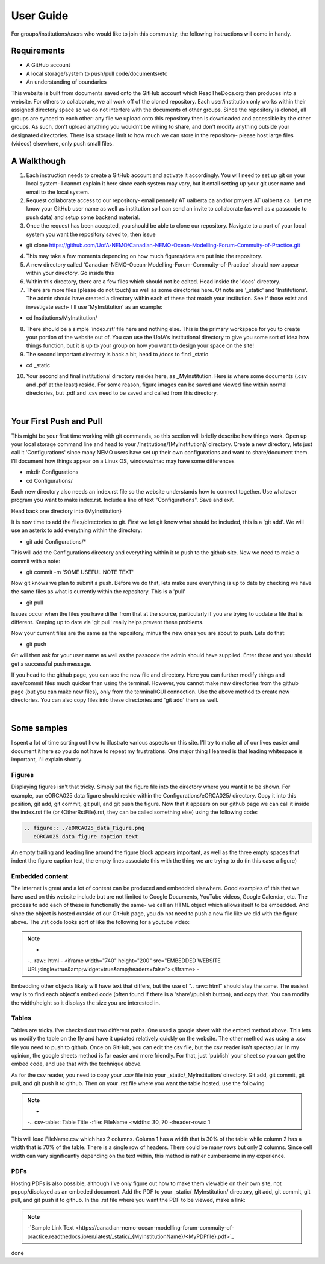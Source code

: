 User Guide
==========

For groups/institutions/users who would like to join this community, the following instructions will come in handy. 

Requirements
............

* A GitHub account
* A local storage/system to push/pull code/documents/etc
* An understanding of boundaries

This website is built from documents saved onto the GitHub account which ReadTheDocs.org then produces into a website. For others to collaborate, we all work off of the cloned repository. Each user/institution only works within their assigned directory space so we do not interfere with the documents of other groups. Since the repository is cloned, all groups are synced to each other: any file we upload onto this repository then is downloaded and accessible by the other groups. As such, don't upload anything you wouldn't be willing to share, and don't modify anything outside your designated directories. There is a storage limit to how much we can store in the repository- please host large files (videos) elsewhere, only push small files.

A Walkthough
............

1. Each instruction needs to create a GitHub account and activate it accordingly. You will need to set up git on your local system- I cannot explain it here since each system may vary, but it entail setting up your git user name and email to the local system. 

2. Request collaborate access to our repository- email pennelly AT ualberta.ca and/or pmyers AT ualberta.ca . Let me know your GitHub user name as well as institution so I can send an invite to collaborate (as well as a passcode to push data) and setup some backend material.

3. Once the request has been accepted, you should be able to clone our repository. Navigate to a part of your local system you want the repository saved to, then issue

* git clone https://github.com/UofA-NEMO/Canadian-NEMO-Ocean-Modelling-Forum-Commuity-of-Practice.git 

4. This may take a few moments depending on how much figures/data are put into the repository.

5. A new directory called 'Canadian-NEMO-Ocean-Modelling-Forum-Commuity-of-Practice' should now appear within your directory. Go inside this

6. Within this directory, there are a few files which should not be edited. Head inside the 'docs' directory.

7. There are more files (please do not touch) as well as some directories here. Of note are '_static' and 'Institutions'. The admin should have created a directory within each of these that match your institution. See if those exist and investigate each- I'll use 'MyInstitution' as an example:

* cd Institutions/MyInstitution/

8. There should be a simple 'index.rst' file here and nothing else. This is the primary workspace for you to create your portion of the website out of. You can use the UofA's institutional directory to give you some sort of idea how things function, but it is up to your group on how you want to design your space on the site!

9. The second important directory is back a bit, head to /docs to find _static

* cd _static

10. Your second and final institutional directory resides here, as _MyInstitution. Here is where some documents (.csv and .pdf at the least) reside. For some reason, figure images can be saved and viewed fine within normal directories, but .pdf and .csv need to be saved and called from this directory. 

|
Your First Push and Pull
........................

This might be your first time working with git commands, so this section will briefly describe how things work. Open up your local storage command line and head to your /Institutions/{MyInstitution}/ directory. Create a new directory, lets just call it 'Configurations' since many NEMO users have set up their own configurations and want to share/document them. I'll document how things appear on a Linux OS, windows/mac may have some differences

* mkdir Configurations

* cd Configurations/

Each new directory also needs an index.rst file so the website understands how to connect together. Use whatever program you want to make index.rst. Include a line of text "Configurations". Save and exit.

Head back one directory into {MyInstitution}

It is now time to add the files/directories to git. First we let git know what should be included, this is a 'git add'. We will use an asterix to add everything within the directory:

* git add Configurations/*

This will add the Configurations directory and everything within it to push to the github site. Now we need to make a commit with a note:

* git commit -m 'SOME USEFUL NOTE TEXT'

Now git knows we plan to submit a push. Before we do that, lets make sure everything is up to date by checking we have the same files as what is currently within the repository. This is a 'pull'

* git pull

Issues occur when the files you have differ from that at the source, particularly if you are trying to update a file that is different. Keeping up to date via 'git pull' really helps prevent these problems. 

Now your current files are the same as the repository, minus the new ones you are about to push. Lets do that:

* git push

Git will then ask for your user name as well as the passcode the admin should have supplied. Enter those and you should get a successful push message. 

If you head to the github page, you can see the new file and directory. Here you can further modify things and save/commit files much quicker than using the terminal. However, you cannot make new directories from the github page (but you can make new files), only from the terminal/GUI connection. Use the above method to create new directories. You can also copy files into these directories and 'git add' them as well.

|
Some samples
............

I spent a lot of time sorting out how to illustrate various aspects on this site. I'll try to make all of our lives easier and document it here so you do not have to repeat my frustrations. One major thing I learned is that leading whitespace is important, I'll explain shortly.

Figures
^^^^^^^

Displaying figures isn't that tricky. Simply put the figure file into the directory where you want it to be shown. For example, our eORCA025 data figure should reside within the Configurations/eORCA025/ directory. Copy it into this position, git add, git commit, git pull, and git push the figure. Now that it appears on our github page we can call it inside the index.rst file (or {OtherRstFile}.rst, they can be called something else) using the following code:

.. code-block:: RST
   
   .. figure:: ./eORCA025_data_Figure.png
      eORCA025 data figure caption text
   

An empty trailing and leading line around the figure block appears important, as well as the three empty spaces that indent the figure caption test, the empty lines associate this with the thing we are trying to do (in this case a figure)

Embedded content
^^^^^^^^^^^^^^^^

The internet is great and a lot of content can be produced and embedded elsewhere. Good examples of this that we have used on this website include but are not limited to Google Documents, YouTube videos, Google Calendar, etc. The process to add each of these is functionally the same- we call an HTML object which allows itself to be embedded. And since the object is hosted outside of our GitHub page, you do not need to push a new file like we did with the figure above. The .rst code looks sort of like the following for a youtube video:

.. Note::
   -
   -.. raw:: html
   -   <iframe width="740" height="200" src="EMBEDDED WEBSITE URL;single=true&amp;widget=true&amp;headers=false"></iframe>
   -
Embedding other objects likely will have text that differs, but the use of ".. raw:: html" should stay the same. The easiest way is to find each object's embed code (often found if there is a 'share'/publish button), and copy that. You can modify the width/height so it displays the size you are interested in.

Tables
^^^^^^

Tables are tricky. I've checked out two different paths. One used a google sheet with the embed method above. This lets us modify the table on the fly and have it updated relatively quickly on the website. The other method was using a .csv file you need to push to github. Once on GitHub, you can edit the csv file, but the csv reader isn't spectacular. In my opinion, the google sheets method is far easier and more friendly. For that, just 'publish' your sheet so you can get the embed code, and use that with the technique above.

As for the csv reader, you need to copy your .csv file into your _static/_MyInstitution/ directory. Git add, git commit, git pull, and git push it to github. Then on your .rst file where you want the table hosted, use the following

.. Note::
   -
   -.. csv-table:: Table Title
   -:file: FileName
   -:widths: 30, 70
   -:header-rows: 1
   
This will load FileName.csv which has 2 columns. Column 1 has a width that is 30% of the table while column 2 has a width that is 70% of the table. There is a single row of headers. There could be many rows but only 2 columns. Since cell width can vary significantly depending on the text within, this method is rather cumbersome in my experience.

PDFs
^^^^

Hosting PDFs is also possible, although I've only figure out how to make them viewable on their own site, not popup/displayed as an embeded document. Add the PDF to your _static/_MyInstitution/ directory, git add, git commit, git pull, and git push it to github. In the .rst file where you want the PDF to be viewed, make a link:

.. Note::

   -`Sample Link Text <https://canadian-nemo-ocean-modelling-forum-commuity-of-practice.readthedocs.io/en/latest/_static/_{MyInstitutionName}/<MyPDFfile}.pdf>`_

done

